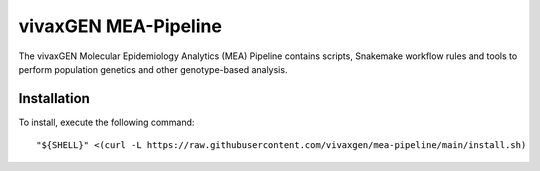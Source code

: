 vivaxGEN MEA-Pipeline
=====================

The vivaxGEN Molecular Epidemiology Analytics (MEA) Pipeline contains scripts, Snakemake workflow rules and tools to perform population genetics and other genotype-based analysis.

Installation
------------

To install, execute the following command::

	"${SHELL}" <(curl -L https://raw.githubusercontent.com/vivaxgen/mea-pipeline/main/install.sh)

